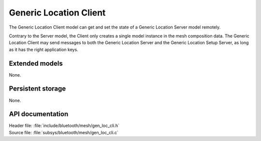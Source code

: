 .. _bt_mesh_loc_cli_readme:

Generic Location Client
#######################

The Generic Location Client model can get and set the state of a Generic Location Server model remotely.

Contrary to the Server model, the Client only creates a single model instance in the mesh composition data.
The Generic Location Client may send messages to both the Generic Location Server and the Generic Location Setup Server, as long as it has the right application keys.

Extended models
================

None.

Persistent storage
===================

None.

API documentation
==================

| Header file: :file:`include/bluetooth/mesh/gen_loc_cli.h`
| Source file: :file:`subsys/bluetooth/mesh/gen_loc_cli.c`

.. doxygengroup:: bt_mesh_loc_cli
   :project: nrf
   :members:
